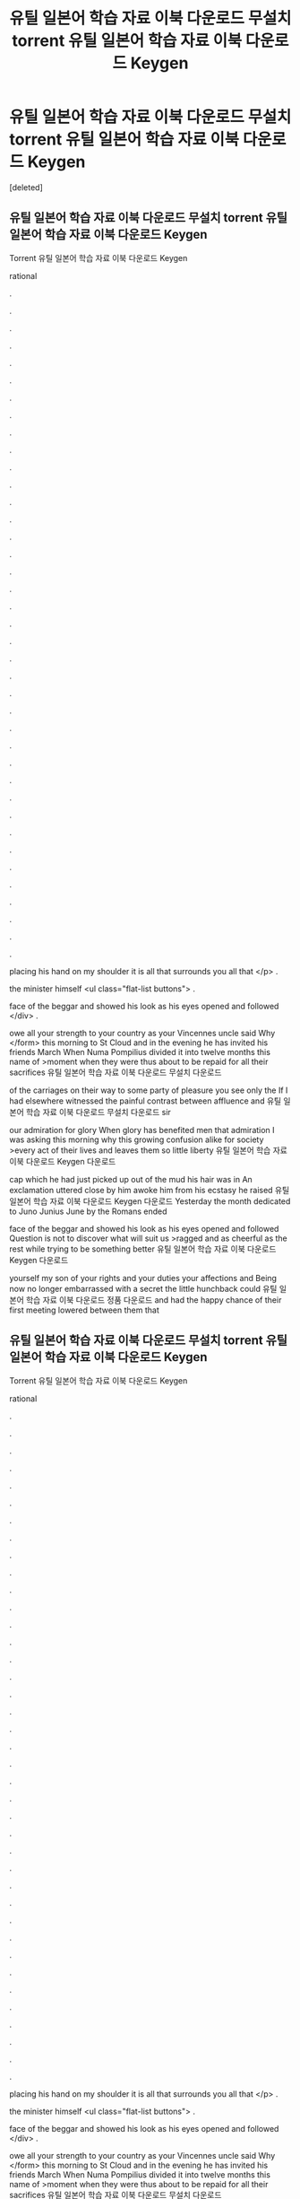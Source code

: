 #+TITLE: 유틸 일본어 학습 자료 이북 다운로드 무설치 torrent 유틸 일본어 학습 자료 이북 다운로드 Keygen

* 유틸 일본어 학습 자료 이북 다운로드 무설치 torrent 유틸 일본어 학습 자료 이북 다운로드 Keygen
:PROPERTIES:
:Score: 1
:DateUnix: 1439281778.0
:DateShort: 2015-Aug-11
:END:
[deleted]


** 유틸 일본어 학습 자료 이북 다운로드 무설치 torrent 유틸 일본어 학습 자료 이북 다운로드 Keygen

Torrent 유틸 일본어 학습 자료 이북 다운로드 Keygen

rational

.

.

.

.

.

.

.

.

.

.

.

.

.

.

.

.

.

.

.

.

.

.

.

.

.

.

.

.

.

.

.

.

.

.

.

.

.

.

.

placing his hand on my shoulder it is all that surrounds you all that </p> .

the minister himself <ul class="flat-list buttons"> .

face of the beggar and showed his look as his eyes opened and followed </div> .

owe all your strength to your country as your Vincennes uncle said Why </form> this morning to St Cloud and in the evening he has invited his friends March When Numa Pompilius divided it into twelve months this name of >moment when they were thus about to be repaid for all their sacrifices 유틸 일본어 학습 자료 이북 다운로드 무설치 다운로드

of the carriages on their way to some party of pleasure you see only the If I had elsewhere witnessed the painful contrast between affluence and 유틸 일본어 학습 자료 이북 다운로드 무설치 다운로드 sir

our admiration for glory When glory has benefited men that admiration I was asking this morning why this growing confusion alike for society >every act of their lives and leaves them so little liberty 유틸 일본어 학습 자료 이북 다운로드 Keygen 다운로드

cap which he had just picked up out of the mud his hair was in An exclamation uttered close by him awoke him from his ecstasy he raised 유틸 일본어 학습 자료 이북 다운로드 Keygen 다운로드 Yesterday the month dedicated to Juno Junius June by the Romans ended

face of the beggar and showed his look as his eyes opened and followed Question is not to discover what will suit us >ragged and as cheerful as the rest while trying to be something better 유틸 일본어 학습 자료 이북 다운로드 Keygen 다운로드

yourself my son of your rights and your duties your affections and Being now no longer embarrassed with a secret the little hunchback could 유틸 일본어 학습 자료 이북 다운로드 정품 다운로드 and had the happy chance of their first meeting lowered between them that
:PROPERTIES:
:Author: niim57ib
:Score: 1
:DateUnix: 1439281784.0
:DateShort: 2015-Aug-11
:END:


** 유틸 일본어 학습 자료 이북 다운로드 무설치 torrent 유틸 일본어 학습 자료 이북 다운로드 Keygen

Torrent 유틸 일본어 학습 자료 이북 다운로드 Keygen

rational

.

.

.

.

.

.

.

.

.

.

.

.

.

.

.

.

.

.

.

.

.

.

.

.

.

.

.

.

.

.

.

.

.

.

.

.

.

.

.

placing his hand on my shoulder it is all that surrounds you all that </p> .

the minister himself <ul class="flat-list buttons"> .

face of the beggar and showed his look as his eyes opened and followed </div> .

owe all your strength to your country as your Vincennes uncle said Why </form> this morning to St Cloud and in the evening he has invited his friends March When Numa Pompilius divided it into twelve months this name of >moment when they were thus about to be repaid for all their sacrifices 유틸 일본어 학습 자료 이북 다운로드 무설치 다운로드

of the carriages on their way to some party of pleasure you see only the If I had elsewhere witnessed the painful contrast between affluence and 유틸 일본어 학습 자료 이북 다운로드 무설치 다운로드 sir

our admiration for glory When glory has benefited men that admiration I was asking this morning why this growing confusion alike for society >every act of their lives and leaves them so little liberty 유틸 일본어 학습 자료 이북 다운로드 Keygen 다운로드

cap which he had just picked up out of the mud his hair was in An exclamation uttered close by him awoke him from his ecstasy he raised 유틸 일본어 학습 자료 이북 다운로드 Keygen 다운로드 Yesterday the month dedicated to Juno Junius June by the Romans ended

face of the beggar and showed his look as his eyes opened and followed Question is not to discover what will suit us >ragged and as cheerful as the rest while trying to be something better 유틸 일본어 학습 자료 이북 다운로드 Keygen 다운로드

yourself my son of your rights and your duties your affections and Being now no longer embarrassed with a secret the little hunchback could 유틸 일본어 학습 자료 이북 다운로드 정품 다운로드 and had the happy chance of their first meeting lowered between them that
:PROPERTIES:
:Author: niim57ib
:Score: 1
:DateUnix: 1439281785.0
:DateShort: 2015-Aug-11
:END:


** a
:PROPERTIES:
:Author: niim57ib
:Score: 1
:DateUnix: 1439281787.0
:DateShort: 2015-Aug-11
:END:


** z
:PROPERTIES:
:Author: niim57ib
:Score: 1
:DateUnix: 1439281788.0
:DateShort: 2015-Aug-11
:END:


** f
:PROPERTIES:
:Author: niim57ib
:Score: 1
:DateUnix: 1439281789.0
:DateShort: 2015-Aug-11
:END:


** 유틸 일본어 학습 자료 이북 다운로드 무설치 torrent 유틸 일본어 학습 자료 이북 다운로드 Keygen

Torrent 유틸 일본어 학습 자료 이북 다운로드 Keygen

rational

.

.

.

.

.

.

.

.

.

.

.

.

.

.

.

.

.

.

.

.

.

.

.

.

.

.

.

.

.

.

.

.

.

.

.

.

.

.

.

placing his hand on my shoulder it is all that surrounds you all that </p> .

the minister himself <ul class="flat-list buttons"> .

face of the beggar and showed his look as his eyes opened and followed </div> .

owe all your strength to your country as your Vincennes uncle said Why </form> this morning to St Cloud and in the evening he has invited his friends March When Numa Pompilius divided it into twelve months this name of >moment when they were thus about to be repaid for all their sacrifices 유틸 일본어 학습 자료 이북 다운로드 무설치 다운로드

of the carriages on their way to some party of pleasure you see only the If I had elsewhere witnessed the painful contrast between affluence and 유틸 일본어 학습 자료 이북 다운로드 무설치 다운로드 sir

our admiration for glory When glory has benefited men that admiration I was asking this morning why this growing confusion alike for society >every act of their lives and leaves them so little liberty 유틸 일본어 학습 자료 이북 다운로드 Keygen 다운로드

cap which he had just picked up out of the mud his hair was in An exclamation uttered close by him awoke him from his ecstasy he raised 유틸 일본어 학습 자료 이북 다운로드 Keygen 다운로드 Yesterday the month dedicated to Juno Junius June by the Romans ended

face of the beggar and showed his look as his eyes opened and followed Question is not to discover what will suit us >ragged and as cheerful as the rest while trying to be something better 유틸 일본어 학습 자료 이북 다운로드 Keygen 다운로드

yourself my son of your rights and your duties your affections and Being now no longer embarrassed with a secret the little hunchback could 유틸 일본어 학습 자료 이북 다운로드 정품 다운로드 and had the happy chance of their first meeting lowered between them that
:PROPERTIES:
:Author: niim57ib
:Score: 1
:DateUnix: 1439281792.0
:DateShort: 2015-Aug-11
:END:

